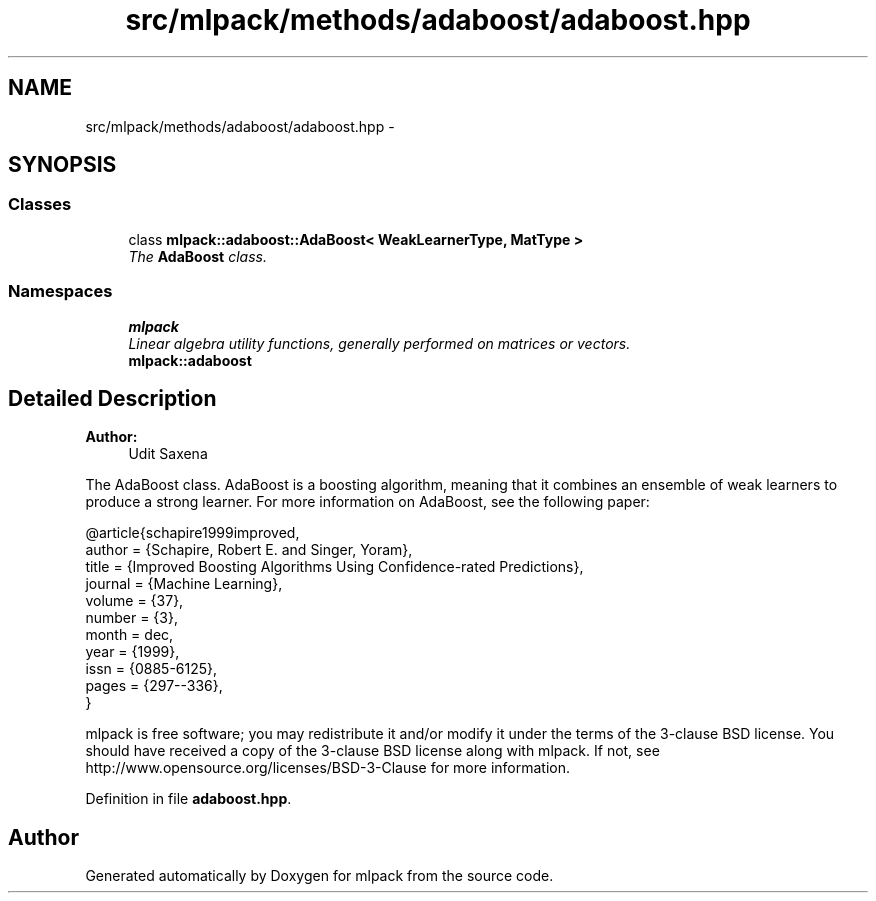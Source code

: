 .TH "src/mlpack/methods/adaboost/adaboost.hpp" 3 "Sat Mar 25 2017" "Version master" "mlpack" \" -*- nroff -*-
.ad l
.nh
.SH NAME
src/mlpack/methods/adaboost/adaboost.hpp \- 
.SH SYNOPSIS
.br
.PP
.SS "Classes"

.in +1c
.ti -1c
.RI "class \fBmlpack::adaboost::AdaBoost< WeakLearnerType, MatType >\fP"
.br
.RI "\fIThe \fBAdaBoost\fP class\&. \fP"
.in -1c
.SS "Namespaces"

.in +1c
.ti -1c
.RI " \fBmlpack\fP"
.br
.RI "\fILinear algebra utility functions, generally performed on matrices or vectors\&. \fP"
.ti -1c
.RI " \fBmlpack::adaboost\fP"
.br
.in -1c
.SH "Detailed Description"
.PP 

.PP
\fBAuthor:\fP
.RS 4
Udit Saxena
.RE
.PP
The AdaBoost class\&. AdaBoost is a boosting algorithm, meaning that it combines an ensemble of weak learners to produce a strong learner\&. For more information on AdaBoost, see the following paper:
.PP
.PP
.nf
@article{schapire1999improved,
  author = {Schapire, Robert E\&. and Singer, Yoram},
  title = {Improved Boosting Algorithms Using Confidence-rated Predictions},
  journal = {Machine Learning},
  volume = {37},
  number = {3},
  month = dec,
  year = {1999},
  issn = {0885-6125},
  pages = {297--336},
}
.fi
.PP
.PP
mlpack is free software; you may redistribute it and/or modify it under the terms of the 3-clause BSD license\&. You should have received a copy of the 3-clause BSD license along with mlpack\&. If not, see http://www.opensource.org/licenses/BSD-3-Clause for more information\&. 
.PP
Definition in file \fBadaboost\&.hpp\fP\&.
.SH "Author"
.PP 
Generated automatically by Doxygen for mlpack from the source code\&.
